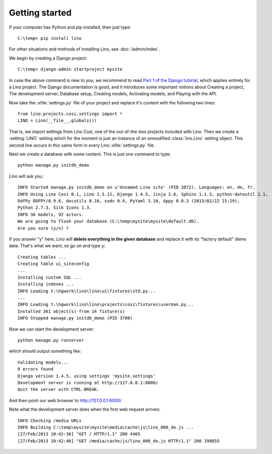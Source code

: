 Getting started
===============

If your computer has Python and pip installed, then just type::

  C:\temp> pip install lino
 
For other situations and methods of installing Lino, see :doc:`/admin/index`.

We begin by creating a Django project::

  C:\temp> django-admin startproject mysite
  
In case the above command is new to you, 
we recommend to read
`Part 1 of the Django tutorial
<https://docs.djangoproject.com/en/1.4/intro/tutorial01/>`_,
which applies entirely for a Lino project.
The Django documentation is good,
and it introduces some important notions about
Creating a project,
The development server,
Database setup,
Creating models,
Activating models,
and Playing with the API.

Now take the :xfile:`settings.py` file of your project 
and replace it's content with the following two lines::

  from lino.projects.cosi.settings import *
  LINO = Lino(__file__,globals())

That is, we import settings from Lino Così, 
one of the out-of-the-box projects included with Lino.
Then we create a :setting:`LINO` setting which for the moment 
is just an instance of an unmodified :class:`lino.Lino` setting object.
This second line occurs in this same form in every 
Lino :xfile:`settings.py` file.

Next we create a database with some content.
This is just one command to type::

  python manage.py initdb_demo

Lino will ask you::

  INFO Started manage.py initdb_demo on u'Unnamed Lino site' (PID 3872). Languages: en, de, fr.
  INFO Using Lino Così 0.1, Lino 1.5.12, Django 1.4.5, Jinja 2.6, Sphinx 1.1.3, python-dateutil 2.1, 
  OdfPy ODFPY/0.9.6, docutils 0.10, suds 0.4, PyYaml 3.10, Appy 0.8.3 (2013/02/22 15:29), 
  Python 2.7.3, Silk Icons 1.3.
  INFO 36 models, 92 actors.
  We are going to flush your database (C:\temp\mysite\mysite\default.db).
  Are you sure (y/n) ?

If you answer "y" here, 
Lino will **delete everything in the given database** 
and replace it with its "factory default" demo data.
That's what we want, so go on and type ``y``::

  Creating tables ...
  Creating table ui_siteconfig
  ...
  Installing custom SQL ...
  Installing indexes ...
  INFO Loading t:\hgwork\lino\lino\ui\fixtures\std.py...
  ...
  INFO Loading t:\hgwork\lino\lino\projects\cosi\fixtures\userman.py...
  Installed 361 object(s) from 14 fixture(s)
  INFO Stopped manage.py initdb_demo (PID 3780)  


Now we can start the development server::

  python manage.py runserver
  
which should output something like::  
  
  Validating models...
  0 errors found
  Django version 1.4.5, using settings 'mysite.settings'
  Development server is running at http://127.0.0.1:8000/
  Quit the server with CTRL-BREAK.

And then point our web browser to http://127.0.0.1:8000/  

Note what the development server does when the first web request arrives::

  INFO Checking /media URLs
  INFO Building C:\temp\mysite\mysite\media\cache\js\lino_000_de.js ...
  [27/Feb/2013 10:42:36] "GET / HTTP/1.1" 200 4465
  [27/Feb/2013 10:42:40] "GET /media/cache/js/lino_000_de.js HTTP/1.1" 200 198655





